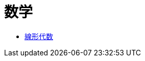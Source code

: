 = 数学
:description: 数学です．

* link:/science/math/linear.html[線形代数]

// == メモ
//
// === 球面上の一様分布
//
// 球面座標系でθとφをそれぞれ一様にとればいい，という単純な話は通用しない．zを-1から1の一様分布，φを0から2πの一様分布にとり，そこからθを得なければならない．
//
// -> link:http://apollon.issp.u-tokyo.ac.jp/~watanabe/pdf/prob.pdf[]

// === 四元数
